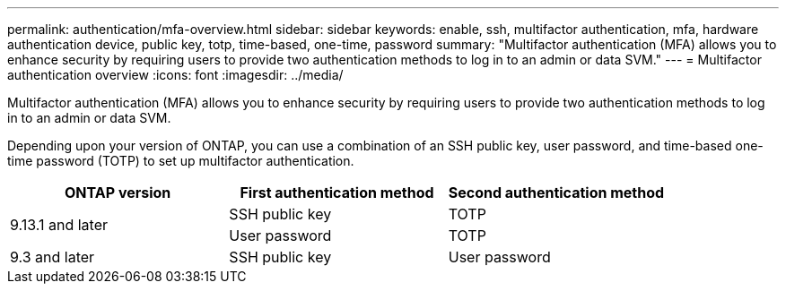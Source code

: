 ---
permalink: authentication/mfa-overview.html
sidebar: sidebar
keywords: enable, ssh, multifactor authentication, mfa, hardware authentication device, public key, totp, time-based, one-time, password
summary: "Multifactor authentication (MFA) allows you to enhance security by requiring users to provide two authentication methods to log in to an admin or data SVM."
---
= Multifactor authentication overview
:icons: font
:imagesdir: ../media/

[.lead]
Multifactor authentication (MFA) allows you to enhance security by requiring users to provide two authentication methods to log in to an admin or data SVM. 

Depending upon your version of ONTAP, you can use a combination of an SSH public key, user password, and time-based one-time password (TOTP) to set up multifactor authentication.

[cols="3", options="header"]
|===

|ONTAP version
|First authentication method
|Second authentication method

.2+|9.13.1 and later
|SSH public key
|TOTP

|User password
|TOTP

|9.3 and later
|SSH public key
|User password
|===

// 2023 May 02, Jira 912
